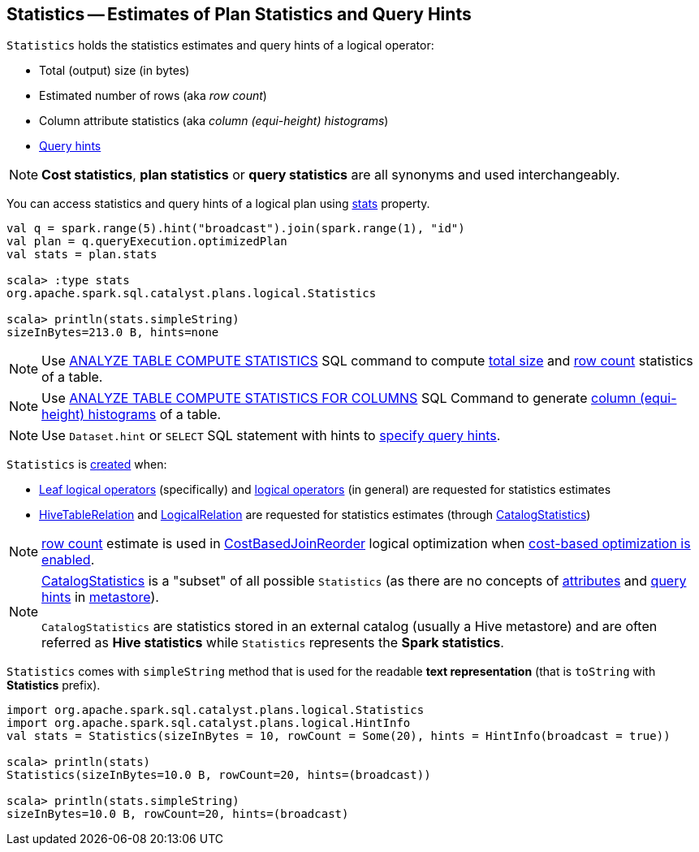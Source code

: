 == [[Statistics]] Statistics -- Estimates of Plan Statistics and Query Hints

[[creating-instance]]
`Statistics` holds the statistics estimates and query hints of a logical operator:

* [[sizeInBytes]] Total (output) size (in bytes)
* [[rowCount]] Estimated number of rows (aka _row count_)
* [[attributeStats]] Column attribute statistics (aka _column (equi-height) histograms_)
* [[hints]] link:spark-sql-HintInfo.adoc[Query hints]

NOTE: *Cost statistics*, *plan statistics* or *query statistics* are all synonyms and used interchangeably.

You can access statistics and query hints of a logical plan using link:spark-sql-LogicalPlanStats.adoc#stats[stats] property.

[source, scala]
----
val q = spark.range(5).hint("broadcast").join(spark.range(1), "id")
val plan = q.queryExecution.optimizedPlan
val stats = plan.stats

scala> :type stats
org.apache.spark.sql.catalyst.plans.logical.Statistics

scala> println(stats.simpleString)
sizeInBytes=213.0 B, hints=none
----

NOTE: Use link:spark-sql-cost-based-optimization.adoc#ANALYZE-TABLE[ANALYZE TABLE COMPUTE STATISTICS] SQL command to compute <<sizeInBytes, total size>> and <<rowCount, row count>> statistics of a table.

NOTE: Use link:spark-sql-cost-based-optimization.adoc#ANALYZE-TABLE[ANALYZE TABLE COMPUTE STATISTICS FOR COLUMNS] SQL Command to generate <<attributeStats, column (equi-height) histograms>> of a table.

NOTE: Use `Dataset.hint` or `SELECT` SQL statement with hints to link:spark-sql-hint-framework.adoc#specifying-query-hints[specify query hints].

`Statistics` is <<creating-instance, created>> when:

* link:spark-sql-LogicalPlan-LeafNode.adoc#computeStats[Leaf logical operators] (specifically) and link:spark-sql-LogicalPlanStats.adoc#stats[logical operators] (in general) are requested for statistics estimates

* link:hive/HiveTableRelation.adoc#computeStats[HiveTableRelation] and link:spark-sql-LogicalPlan-LogicalRelation.adoc#computeStats[LogicalRelation] are requested for statistics estimates (through link:spark-sql-CatalogStatistics.adoc#toPlanStats[CatalogStatistics])

NOTE: <<rowCount, row count>> estimate is used in link:spark-sql-Optimizer-CostBasedJoinReorder.adoc[CostBasedJoinReorder] logical optimization when link:spark-sql-cost-based-optimization.adoc#spark.sql.cbo.enabled[cost-based optimization is enabled].

[NOTE]
====
link:spark-sql-CatalogStatistics.adoc[CatalogStatistics] is a "subset" of all possible `Statistics` (as there are no concepts of <<attributeStats, attributes>> and <<hints, query hints>> in link:spark-sql-ExternalCatalog.adoc[metastore]).

`CatalogStatistics` are statistics stored in an external catalog (usually a Hive metastore) and are often referred as *Hive statistics* while `Statistics` represents the *Spark statistics*.
====

[[simpleString]][[toString]]
`Statistics` comes with `simpleString` method that is used for the readable *text representation* (that is `toString` with *Statistics* prefix).

[source, scala]
----
import org.apache.spark.sql.catalyst.plans.logical.Statistics
import org.apache.spark.sql.catalyst.plans.logical.HintInfo
val stats = Statistics(sizeInBytes = 10, rowCount = Some(20), hints = HintInfo(broadcast = true))

scala> println(stats)
Statistics(sizeInBytes=10.0 B, rowCount=20, hints=(broadcast))

scala> println(stats.simpleString)
sizeInBytes=10.0 B, rowCount=20, hints=(broadcast)
----

